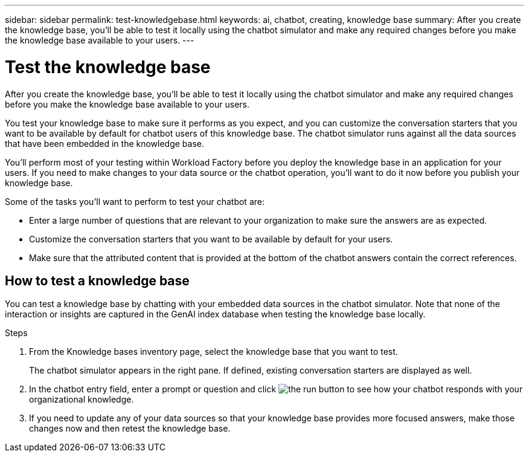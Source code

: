 ---
sidebar: sidebar
permalink: test-knowledgebase.html
keywords: ai, chatbot, creating, knowledge base
summary: After you create the knowledge base, you'll be able to test it locally using the chatbot simulator and make any required changes before you make the knowledge base available to your users.
---

= Test the knowledge base
:icons: font
:imagesdir: ./media/

[.lead]
After you create the knowledge base, you'll be able to test it locally using the chatbot simulator and make any required changes before you make the knowledge base available to your users.

You test your knowledge base to make sure it performs as you expect, and you can customize the conversation starters that you want to be available by default for chatbot users of this knowledge base. The chatbot simulator runs against all the data sources that have been embedded in the knowledge base. 

You'll perform most of your testing within Workload Factory before you deploy the knowledge base in an application for your users. If you need to make changes to your data source or the chatbot operation, you'll want to do it now before you publish your knowledge base.

Some of the tasks you'll want to perform to test your chatbot are:

* Enter a large number of questions that are relevant to your organization to make sure the answers are as expected.
* Customize the conversation starters that you want to be available by default for your users.
* Make sure that the attributed content that is provided at the bottom of the chatbot answers contain the correct references. 

== How to test a knowledge base

You can test a knowledge base by chatting with your embedded data sources in the chatbot simulator. Note that none of the interaction or insights are captured in the GenAI index database when testing the knowledge base locally.

.Steps

. From the Knowledge bases inventory page, select the knowledge base that you want to test.
+
The chatbot simulator appears in the right pane. If defined, existing conversation starters are displayed as well.

. In the chatbot entry field, enter a prompt or question and click image:button-run.png[the run button] to see how your chatbot responds with your organizational knowledge.

. If you need to update any of your data sources so that your knowledge base provides more focused answers, make those changes now and then retest the knowledge base.
